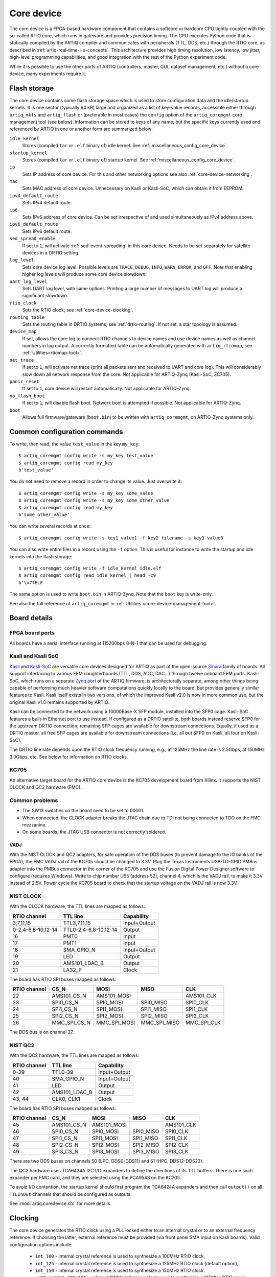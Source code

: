 Core device
===========

The core device is a FPGA-based hardware component that contains a softcore or hardcore CPU tightly coupled with the so-called RTIO core, which runs in gateware and provides precision timing. The CPU executes Python code that is statically compiled by the ARTIQ compiler and communicates with peripherals (TTL, DDS, etc.) through the RTIO core, as described in :ref:`artiq-real-time-i-o-concepts`. This architecture provides high timing resolution, low latency, low jitter, high-level programming capabilities, and good integration with the rest of the Python experiment code. 

While it is possible to use the other parts of ARTIQ (controllers, master, GUI, dataset management, etc.) without a core device, many experiments require it.

.. _core-device-flash-storage:

Flash storage
-------------

The core device contains some flash storage space which is used to store configuration data and the idle/startup kernels. It is one sector (typically 64 kB) large and organized as a list of key-value records, accessible either through ``artiq_mkfs`` and ``artiq_flash`` or (preferable in most cases) the ``config`` option of the ``artiq_coremgmt`` core management tool (see below). Information can be stored to keys of any name, but the specific keys currently used and referenced by ARTIQ in one or another form are summarized below: 

``idle_kernel``
  Stores (compiled ``tar`` or ``.elf`` binary of) idle kernel. See :ref:`miscellaneous_config_core_device`. 
``startup_kernel``
  Stores (compiled ``tar`` or ``.elf`` binary of) startup kernel. See :ref:`miscellaneous_config_core_device`.
``ip`` 
  Sets IP address of core device. For this and other networking options see also :ref:`core-device-networking`.
``mac``
  Sets MAC address of core device. Unnecessary on Kasli or Kasli-SoC, which can obtain it from EEPROM. 
``ipv4_default_route``
  Sets IPv4 default route. 
``ip6``
  Sets IPv6 address of core device. Can be set irrespective of and used simultaneously as IPv4 address above.
``ipv6_default_route``
  Sets IPv6 default route.
``sed_spread_enable``
  If set to ``1``, will activate :ref:`sed-event-spreading` in this core device. Needs to be set separately for satellite devices in a DRTIO setting.
``log_level``
  Sets core device log level. Possible levels are ``TRACE``, ``DEBUG``, ``INFO``, ``WARN``, ``ERROR``, and ``OFF``. Note that enabling higher log levels will produce some core device slowdown.
``uart_log_level``
  Sets UART log level, with same options. Printing a large number of messages to UART log will produce a significant slowdown. 
``rtio_clock``
  Sets the RTIO clock; see :ref:`core-device-clocking`.
``routing_table``
  Sets the routing table in DRTIO systems; see :ref:`drtio-routing`. If not set, a star topology is assumed.
``device_map``
  If set, allows the core log to connect RTIO channels to device names and use device names as well as channel numbers in log output. A correctly formatted table can be automatically generated with ``artiq_rtiomap``, see :ref:`Utilities<rtiomap-tool>`.
``net_trace``
  If set to ``1``, will activate net trace (print all packets sent and received to UART and core log). This will considerably slow down all network response from the core. Not applicable for ARTIQ-Zynq (Kasli-SoC, ZC705).
``panic_reset`` 
  If set to ``1``, core device will restart automatically.  Not applicable for ARTIQ-Zynq.
``no_flash_boot``
  If set to ``1``, will disable flash boot. Network boot is attempted if possible. Not applicable for ARTIQ-Zynq.
``boot``
  Allows full firmware/gateware (``boot.bin``) to be written with ``artiq_coremgmt``, on ARTIQ-Zynq systems only.
    
Common configuration commands
-----------------------------

To write, then read, the value ``test_value`` in the key ``my_key``::

    $ artiq_coremgmt config write -s my_key test_value
    $ artiq_coremgmt config read my_key
    b'test_value'

You do not need to remove a record in order to change its value. Just overwrite it::

    $ artiq_coremgmt config write -s my_key some_value
    $ artiq_coremgmt config write -s my_key some_other_value
    $ artiq_coremgmt config read my_key
    b'some_other_value'

You can write several records at once::

  $ artiq_coremgmt config write -s key1 value1 -f key2 filename -s key3 value3

You can also write entire files in a record using the ``-f`` option. This is useful for instance to write the startup and idle kernels into the flash storage::

    $ artiq_coremgmt config write -f idle_kernel idle.elf
    $ artiq_coremgmt config read idle_kernel | head -c9
    b'\x7fELF

The same option is used to write ``boot.bin`` in ARTIQ-Zynq. Note that the ``boot`` key is write-only. 

See also the full reference of ``artiq_coremgmt`` in :ref:`Utilities <core-device-management-tool>`.

Board details 
-------------

.. _board-ports:

FPGA board ports
^^^^^^^^^^^^^^^^

All boards have a serial interface running at 115200bps 8-N-1 that can be used for debugging.

Kasli and Kasli SoC
^^^^^^^^^^^^^^^^^^^

`Kasli <https://github.com/sinara-hw/Kasli/wiki>`_ and `Kasli-SoC <https://github.com/sinara-hw/Kasli-SOC/wiki>`_ are versatile core devices designed for ARTIQ as part of the open-source `Sinara <https://github.com/sinara-hw/meta/wiki>`_ family of boards. All support interfacing to various EEM daughterboards (TTL, DDS, ADC, DAC...) through twelve onboard EEM ports. Kasli-SoC, which runs on a separate `Zynq port <https://git.m-labs.hk/M-Labs/artiq-zynq>`_ of the ARTIQ firmware, is architecturally separate, among other things being capable of performing much heavier software computations quickly locally to the board, but provides generally similar features to Kasli. Kasli itself exists in two versions, of which the improved Kasli v2.0 is now in more common use, but the original Kasli v1.0 remains supported by ARTIQ. 

Kasli can be connected to the network using a 10000Base-X SFP module, installed into the SFP0 cage. Kasli-SoC features a built-in Ethernet port to use instead. If configured as a DRTIO satellite, both boards instead reserve SFP0 for the upstream DRTIO connection; remaining SFP cages are available for downstream connections. Equally, if used as a DRTIO master, all free SFP cages are available for downstream connections (i.e. all but SFP0 on Kasli, all four on Kasli-SoC). 

The DRTIO line rate depends upon the RTIO clock frequency running, e.g., at 125MHz the line rate is 2.5Gbps, at 150MHz 3.0Gbps, etc. See below for information on RTIO clocks. 

KC705
^^^^^

An alternative target board for the ARTIQ core device is the KC705 development board from Xilinx. It supports the NIST CLOCK and QC2 hardware (FMC).

Common problems
^^^^^^^^^^^^^^^

* The SW13 switches on the board need to be set to 00001.
* When connected, the CLOCK adapter breaks the JTAG chain due to TDI not being connected to TDO on the FMC mezzanine.
* On some boards, the JTAG USB connector is not correctly soldered.

VADJ
""""

With the NIST CLOCK and QC2 adapters, for safe operation of the DDS buses (to prevent damage to the IO banks of the FPGA), the FMC VADJ rail of the KC705 should be changed to 3.3V. Plug the Texas Instruments USB-TO-GPIO PMBus adapter into the PMBus connector in the corner of the KC705 and use the Fusion Digital Power Designer software to configure (requires Windows). Write to chip number U55 (address 52), channel 4, which is the VADJ rail, to make it 3.3V instead of 2.5V.  Power cycle the KC705 board to check that the startup voltage on the VADJ rail is now 3.3V.


NIST CLOCK
^^^^^^^^^^

With the CLOCK hardware, the TTL lines are mapped as follows:

+--------------------+-----------------------+--------------+
| RTIO channel       | TTL line              | Capability   |
+====================+=======================+==============+
| 3,7,11,15          | TTL3,7,11,15          | Input+Output |
+--------------------+-----------------------+--------------+
| 0-2,4-6,8-10,12-14 | TTL0-2,4-6,8-10,12-14 | Output       |
+--------------------+-----------------------+--------------+
| 16                 | PMT0                  | Input        |
+--------------------+-----------------------+--------------+
| 17                 | PMT1                  | Input        |
+--------------------+-----------------------+--------------+
| 18                 | SMA_GPIO_N            | Input+Output |
+--------------------+-----------------------+--------------+
| 19                 | LED                   | Output       |
+--------------------+-----------------------+--------------+
| 20                 | AMS101_LDAC_B         | Output       |
+--------------------+-----------------------+--------------+
| 21                 | LA32_P                | Clock        |
+--------------------+-----------------------+--------------+

The board has RTIO SPI buses mapped as follows:

+--------------+------------------+--------------+--------------+------------+
| RTIO channel | CS_N             | MOSI         | MISO         | CLK        |
+==============+==================+==============+==============+============+
| 22           | AMS101_CS_N      | AMS101_MOSI  |              | AMS101_CLK |
+--------------+------------------+--------------+--------------+------------+
| 23           | SPI0_CS_N        | SPI0_MOSI    | SPI0_MISO    | SPI0_CLK   |
+--------------+------------------+--------------+--------------+------------+
| 24           | SPI1_CS_N        | SPI1_MOSI    | SPI1_MISO    | SPI1_CLK   |
+--------------+------------------+--------------+--------------+------------+
| 25           | SPI2_CS_N        | SPI2_MOSI    | SPI2_MISO    | SPI2_CLK   |
+--------------+------------------+--------------+--------------+------------+
| 26           | MMC_SPI_CS_N     | MMC_SPI_MOSI | MMC_SPI_MISO | MMC_SPI_CLK|
+--------------+------------------+--------------+--------------+------------+

The DDS bus is on channel 27.


NIST QC2
^^^^^^^^

With the QC2 hardware, the TTL lines are mapped as follows:

+--------------------+-----------------------+--------------+
| RTIO channel       | TTL line              | Capability   |
+====================+=======================+==============+
| 0-39               | TTL0-39               | Input+Output |
+--------------------+-----------------------+--------------+
| 40                 | SMA_GPIO_N            | Input+Output |
+--------------------+-----------------------+--------------+
| 41                 | LED                   | Output       |
+--------------------+-----------------------+--------------+
| 42                 | AMS101_LDAC_B         | Output       |
+--------------------+-----------------------+--------------+
| 43, 44             | CLK0, CLK1            | Clock        |
+--------------------+-----------------------+--------------+

The board has RTIO SPI buses mapped as follows:

+--------------+-------------+-------------+-----------+------------+
| RTIO channel | CS_N        | MOSI        | MISO      | CLK        |
+==============+=============+=============+===========+============+
| 45           | AMS101_CS_N | AMS101_MOSI |           | AMS101_CLK |
+--------------+-------------+-------------+-----------+------------+
| 46           | SPI0_CS_N   | SPI0_MOSI   | SPI0_MISO | SPI0_CLK   |
+--------------+-------------+-------------+-----------+------------+
| 47           | SPI1_CS_N   | SPI1_MOSI   | SPI1_MISO | SPI1_CLK   |
+--------------+-------------+-------------+-----------+------------+
| 48           | SPI2_CS_N   | SPI2_MOSI   | SPI2_MISO | SPI2_CLK   |
+--------------+-------------+-------------+-----------+------------+
| 49           | SPI3_CS_N   | SPI3_MOSI   | SPI3_MISO | SPI3_CLK   |
+--------------+-------------+-------------+-----------+------------+

There are two DDS buses on channels 50 (LPC, DDS0-DDS11) and 51 (HPC, DDS12-DDS23).


The QC2 hardware uses TCA6424A I2C I/O expanders to define the directions of its TTL buffers. There is one such expander per FMC card, and they are selected using the PCA9548 on the KC705.

To avoid I/O contention, the startup kernel should first program the TCA6424A expanders and then call ``output()`` on all ``TTLInOut`` channels that should be configured as outputs.

See :mod:`artiq.coredevice.i2c` for more details.

.. _core-device-clocking:

Clocking
--------

The core device generates the RTIO clock using a PLL locked either to an internal crystal or to an external frequency reference. If choosing the latter, external reference must be provided (via front panel SMA input on Kasli boards). Valid configuration options include: 

  * ``int_100`` - internal crystal reference is used to synthesize a 100MHz RTIO clock,
  * ``int_125`` - internal crystal reference is used to synthesize a 125MHz RTIO clock (default option), 
  * ``int_150`` - internal crystal reference is used to synthesize a 150MHz RTIO clock.
  * ``ext0_synth0_10to125`` - external 10MHz reference clock used to synthesize a 125MHz RTIO clock,
  * ``ext0_synth0_80to125`` - external 80MHz reference clock used to synthesize a 125MHz RTIO clock,
  * ``ext0_synth0_100to125`` - external 100MHz reference clock used to synthesize a 125MHz RTIO clock,
  * ``ext0_synth0_125to125`` - external 125MHz reference clock used to synthesize a 125MHz RTIO clock. 

The selected option can be observed in the core device boot logs and accessed using ``artiq_coremgmt config`` with key ``rtio_clock``. 

As of ARTIQ 8, it is now possible for Kasli and Kasli-SoC configurations to enable WRPLL -- a clock recovery method using `DDMTD <http://white-rabbit.web.cern.ch/documents/DDMTD_for_Sub-ns_Synchronization.pdf>`_ and Si549 oscillators -- both to lock the main RTIO clock and (in DRTIO configurations) to lock satellites to master. This is set by the ``enable_wrpll`` option in the JSON description file. Because WRPLL requires slightly different gateware and firmware, it is necessary to re-flash devices to enable or disable it in extant systems. If you would like to obtain the firmware for a different WRPLL setting through ``awfs_client``, write to the helpdesk@ email. 

If phase noise performance is the priority, it is recommended to use ``ext0_synth0_125to125`` over other ``ext0`` options, as this bypasses the (noisy) MMCM.  

If not using WRPLL, PLL can also be bypassed entirely with the options 

    * ``ext0_bypass`` (input clock used directly)
    * ``ext0_bypass_125`` (explicit alias)
    * ``ext0_bypass_100`` (explicit alias)

Bypassing the PLL ensures the skews between input clock, downstream clock outputs, and RTIO clock are deterministic across reboots of the system. This is useful when phase determinism is required in situations where the reference clock fans out to other devices before reaching the master.